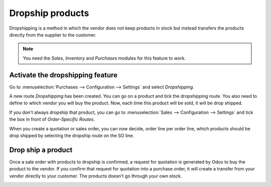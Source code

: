 =================
Dropship products
=================

Dropshipping is a method in which the vendor does not keep products in
stock but instead transfers the products directly from the supplier to
the customer.

.. note::
   You need the *Sales*, *Inventory* and *Purchases* modules
   for this feature to work.

Activate the dropshipping feature
=================================

Go to :menuselection:`Purchases --> Configuration --> Settings` and
select *Dropshipping*.

.. image:: media/dropshipping01.png
   :align: center

A new route *Dropshipping* has been created. You can go on a product
and tick the dropshipping route. You also need to define to which vendor
you will buy the product. Now, each time this product will be sold, it
will be drop shipped.

.. image:: media/dropshipping02.png
   :align: center

If you don't always dropship that product, you can go to
:menuselection:`Sales --> Configuration --> Settings` and tick the box
in front of *Order-Specific Routes*.

.. image:: media/dropshipping03.png
   :align: center

When you create a quotation or sales order, you can now decide, order
line per order line, which products should be drop shipped by selecting
the dropship route on the SO line.

.. image:: media/dropshipping04.png
   :align: center

Drop ship a product
===================

Once a sale order with products to dropship is confirmed, a request for
quotation is generated by Odoo to buy the product to the vendor. If you
confirm that request for quotation into a purchase order, it will create
a transfer from your vendor directly to your customer. The products
doesn't go through your own stock.

.. image:: media/dropshipping05.png
   :align: center
